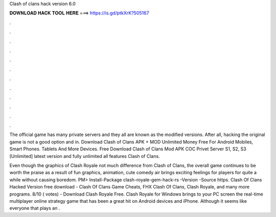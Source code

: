 Clash of clans hack version 6.0



𝐃𝐎𝐖𝐍𝐋𝐎𝐀𝐃 𝐇𝐀𝐂𝐊 𝐓𝐎𝐎𝐋 𝐇𝐄𝐑𝐄 ===> https://is.gd/ptkXrK?505167



.



.



.



.



.



.



.



.



.



.



.



.

The official game has many private servers and they all are known as the modified versions. After all, hacking the original game is not a good option and in. Download Clash of Clans APK + MOD Unlimited Money Free For Android Mobiles, Smart Phones. Tablets And More Devices. Free Download Clash of Clans Mod APK COC Privet Server S1, S2, S3 [Unlimited] latest version and fully unlimited all features Clash of Clans.

Even though the graphics of Clash Royale not much difference from Clash of Clans, the overall game continues to be worth the praise as a result of fun graphics, animation, cute comedy air brings exciting feelings for players for quite a while without causing boredom. PM> Install-Package clash-royale-gem-hack-rs -Version -Source https. Clash Of Clans Hacked Version free download - Clash Of Clans Game Cheats, FHX Clash Of Clans, Clash Royale, and many more programs. 8/10 ( votes) - Download Clash Royale Free. Clash Royale for Windows brings to your PC screen the real-time multiplayer online strategy game that has been a great hit on Android devices and iPhone. Although it seems like everyone that plays an .
